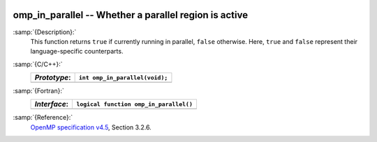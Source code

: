   .. _omp_in_parallel:

omp_in_parallel -- Whether a parallel region is active
******************************************************

:samp:`{Description}:`
  This function returns ``true`` if currently running in parallel,
  ``false`` otherwise.  Here, ``true`` and ``false`` represent
  their language-specific counterparts.

:samp:`{C/C++}:`
  ============  ==============================
  *Prototype*:  ``int omp_in_parallel(void);``
  ============  ==============================
  ============  ==============================

:samp:`{Fortran}:`
  ============  ======================================
  *Interface*:  ``logical function omp_in_parallel()``
  ============  ======================================
  ============  ======================================

:samp:`{Reference}:`
  `OpenMP specification v4.5 <https://www.openmp.org>`_, Section 3.2.6.

